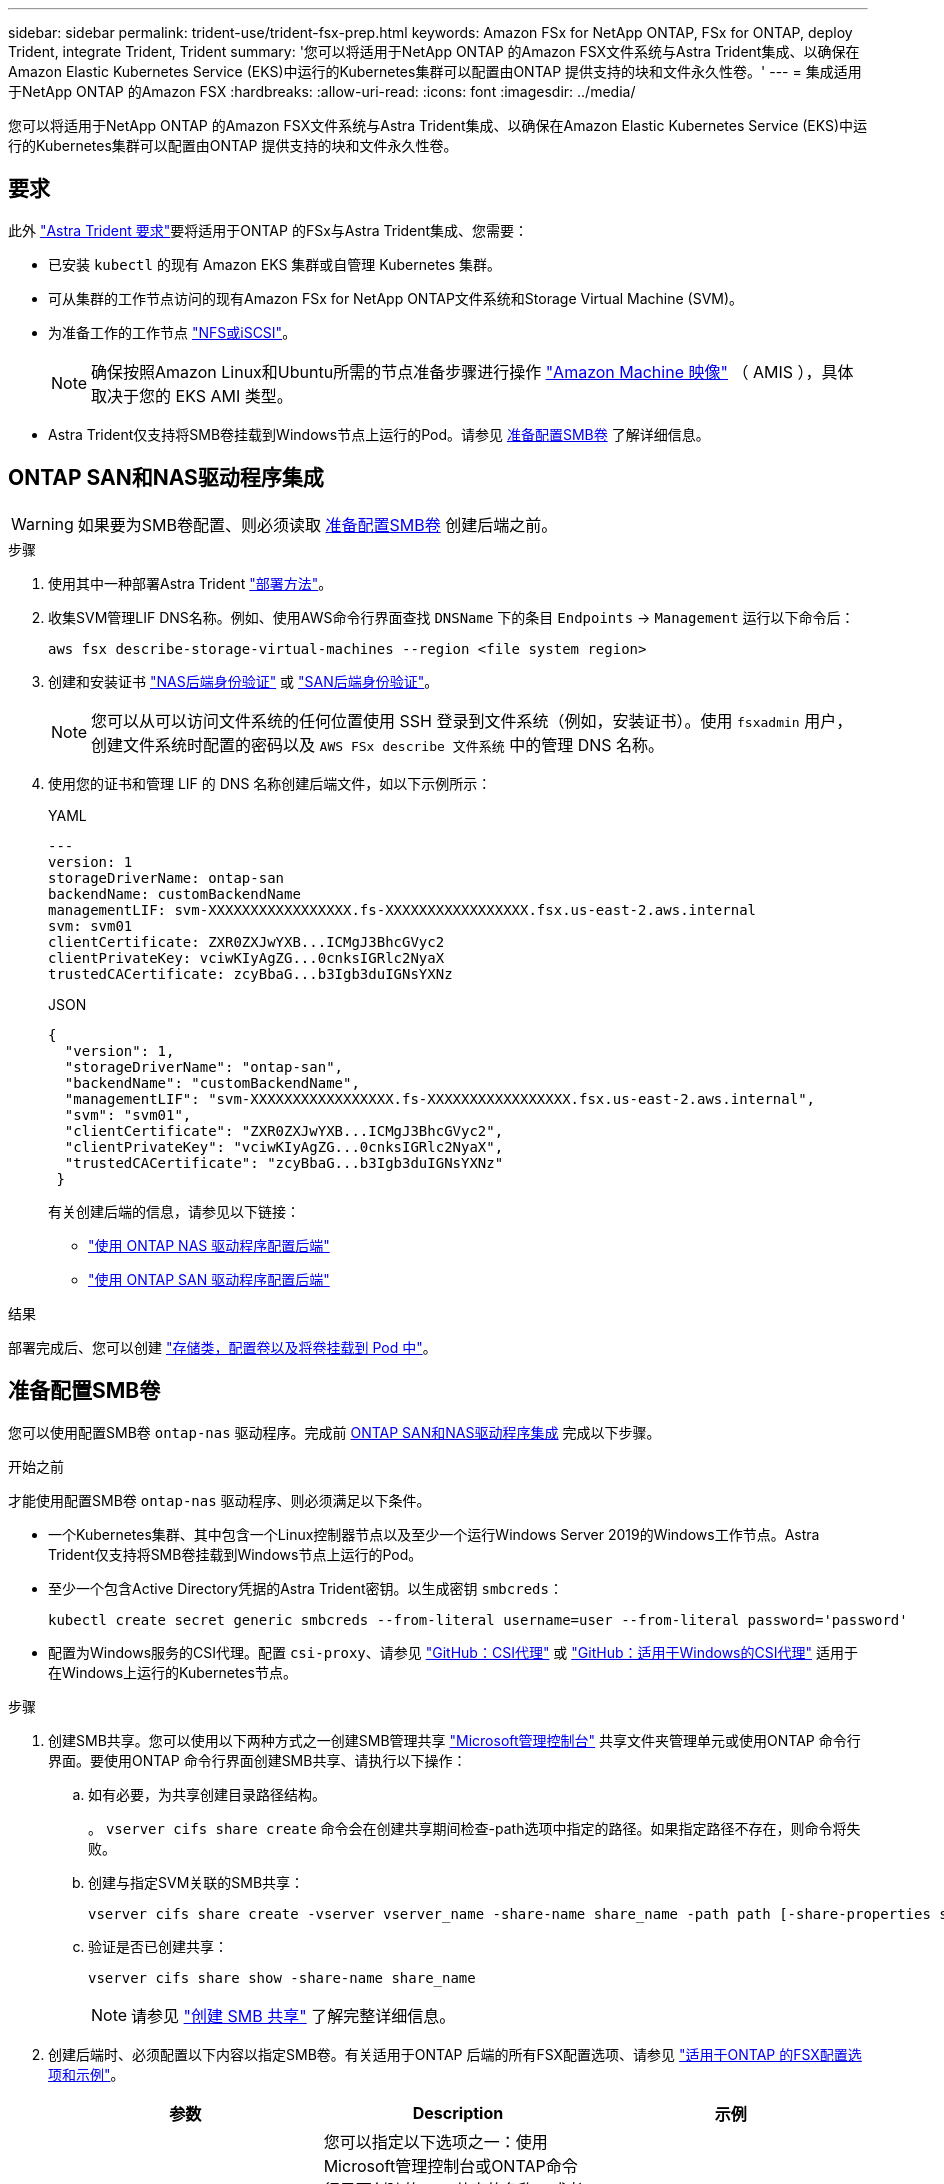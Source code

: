 ---
sidebar: sidebar 
permalink: trident-use/trident-fsx-prep.html 
keywords: Amazon FSx for NetApp ONTAP, FSx for ONTAP, deploy Trident, integrate Trident, Trident 
summary: '您可以将适用于NetApp ONTAP 的Amazon FSX文件系统与Astra Trident集成、以确保在Amazon Elastic Kubernetes Service (EKS)中运行的Kubernetes集群可以配置由ONTAP 提供支持的块和文件永久性卷。' 
---
= 集成适用于NetApp ONTAP 的Amazon FSX
:hardbreaks:
:allow-uri-read: 
:icons: font
:imagesdir: ../media/


[role="lead"]
您可以将适用于NetApp ONTAP 的Amazon FSX文件系统与Astra Trident集成、以确保在Amazon Elastic Kubernetes Service (EKS)中运行的Kubernetes集群可以配置由ONTAP 提供支持的块和文件永久性卷。



== 要求

此外 link:../trident-get-started/requirements.html["Astra Trident 要求"]要将适用于ONTAP 的FSx与Astra Trident集成、您需要：

* 已安装 `kubectl` 的现有 Amazon EKS 集群或自管理 Kubernetes 集群。
* 可从集群的工作节点访问的现有Amazon FSx for NetApp ONTAP文件系统和Storage Virtual Machine (SVM)。
* 为准备工作的工作节点 link:worker-node-prep.html["NFS或iSCSI"]。
+

NOTE: 确保按照Amazon Linux和Ubuntu所需的节点准备步骤进行操作 https://docs.aws.amazon.com/AWSEC2/latest/UserGuide/AMIs.html["Amazon Machine 映像"^] （ AMIS ），具体取决于您的 EKS AMI 类型。

* Astra Trident仅支持将SMB卷挂载到Windows节点上运行的Pod。请参见 <<准备配置SMB卷>> 了解详细信息。




== ONTAP SAN和NAS驱动程序集成


WARNING: 如果要为SMB卷配置、则必须读取 <<准备配置SMB卷>> 创建后端之前。

.步骤
. 使用其中一种部署Astra Trident link:../trident-get-started/kubernetes-deploy.html["部署方法"]。
. 收集SVM管理LIF DNS名称。例如、使用AWS命令行界面查找 `DNSName` 下的条目 `Endpoints` -> `Management` 运行以下命令后：
+
[listing]
----
aws fsx describe-storage-virtual-machines --region <file system region>
----
. 创建和安装证书 link:ontap-nas-prep.html["NAS后端身份验证"] 或 link:ontap-san-prep.html["SAN后端身份验证"]。
+

NOTE: 您可以从可以访问文件系统的任何位置使用 SSH 登录到文件系统（例如，安装证书）。使用 `fsxadmin` 用户，创建文件系统时配置的密码以及 `AWS FSx describe 文件系统` 中的管理 DNS 名称。

. 使用您的证书和管理 LIF 的 DNS 名称创建后端文件，如以下示例所示：
+
[role="tabbed-block"]
====
.YAML
--
[listing]
----
---
version: 1
storageDriverName: ontap-san
backendName: customBackendName
managementLIF: svm-XXXXXXXXXXXXXXXXX.fs-XXXXXXXXXXXXXXXXX.fsx.us-east-2.aws.internal
svm: svm01
clientCertificate: ZXR0ZXJwYXB...ICMgJ3BhcGVyc2
clientPrivateKey: vciwKIyAgZG...0cnksIGRlc2NyaX
trustedCACertificate: zcyBbaG...b3Igb3duIGNsYXNz
----
--
.JSON
--
[listing]
----
{
  "version": 1,
  "storageDriverName": "ontap-san",
  "backendName": "customBackendName",
  "managementLIF": "svm-XXXXXXXXXXXXXXXXX.fs-XXXXXXXXXXXXXXXXX.fsx.us-east-2.aws.internal",
  "svm": "svm01",
  "clientCertificate": "ZXR0ZXJwYXB...ICMgJ3BhcGVyc2",
  "clientPrivateKey": "vciwKIyAgZG...0cnksIGRlc2NyaX",
  "trustedCACertificate": "zcyBbaG...b3Igb3duIGNsYXNz"
 }

----
--
====
+
有关创建后端的信息，请参见以下链接：

+
** link:ontap-nas.html["使用 ONTAP NAS 驱动程序配置后端"]
** link:ontap-san.html["使用 ONTAP SAN 驱动程序配置后端"]




.结果
部署完成后、您可以创建 link:../trident-get-started/kubernetes-postdeployment.html["存储类，配置卷以及将卷挂载到 Pod 中"]。



== 准备配置SMB卷

您可以使用配置SMB卷 `ontap-nas` 驱动程序。完成前 <<ONTAP SAN和NAS驱动程序集成>> 完成以下步骤。

.开始之前
才能使用配置SMB卷 `ontap-nas` 驱动程序、则必须满足以下条件。

* 一个Kubernetes集群、其中包含一个Linux控制器节点以及至少一个运行Windows Server 2019的Windows工作节点。Astra Trident仅支持将SMB卷挂载到Windows节点上运行的Pod。
* 至少一个包含Active Directory凭据的Astra Trident密钥。以生成密钥 `smbcreds`：
+
[listing]
----
kubectl create secret generic smbcreds --from-literal username=user --from-literal password='password'
----
* 配置为Windows服务的CSI代理。配置 `csi-proxy`、请参见 link:https://github.com/kubernetes-csi/csi-proxy["GitHub：CSI代理"^] 或 link:https://github.com/Azure/aks-engine/blob/master/docs/topics/csi-proxy-windows.md["GitHub：适用于Windows的CSI代理"^] 适用于在Windows上运行的Kubernetes节点。


.步骤
. 创建SMB共享。您可以使用以下两种方式之一创建SMB管理共享 link:https://learn.microsoft.com/en-us/troubleshoot/windows-server/system-management-components/what-is-microsoft-management-console["Microsoft管理控制台"^] 共享文件夹管理单元或使用ONTAP 命令行界面。要使用ONTAP 命令行界面创建SMB共享、请执行以下操作：
+
.. 如有必要，为共享创建目录路径结构。
+
。 `vserver cifs share create` 命令会在创建共享期间检查-path选项中指定的路径。如果指定路径不存在，则命令将失败。

.. 创建与指定SVM关联的SMB共享：
+
[listing]
----
vserver cifs share create -vserver vserver_name -share-name share_name -path path [-share-properties share_properties,...] [other_attributes] [-comment text]
----
.. 验证是否已创建共享：
+
[listing]
----
vserver cifs share show -share-name share_name
----
+

NOTE: 请参见 link:https://docs.netapp.com/us-en/ontap/smb-config/create-share-task.html["创建 SMB 共享"^] 了解完整详细信息。



. 创建后端时、必须配置以下内容以指定SMB卷。有关适用于ONTAP 后端的所有FSX配置选项、请参见 link:trident-fsx-examples.html["适用于ONTAP 的FSX配置选项和示例"]。
+
[cols="3"]
|===
| 参数 | Description | 示例 


| `smbShare` | 您可以指定以下选项之一：使用Microsoft管理控制台或ONTAP命令行界面创建的SMB共享的名称、或者允许Asta三端到功能创建SMB共享的名称。

对于Amazon FSx for ONTAP后端、此参数是必需的。 | `smb-share` 


| `nasType` | *必须设置为 `smb`如果为空、则默认为 `nfs`。 | `smb` 


| `securityStyle` | 新卷的安全模式。*必须设置为 `ntfs` 或 `mixed` 用于SMB卷。* | `ntfs` 或 `mixed` 对于SMB卷 


| `unixPermissions` | 新卷的模式。对于SMB卷、*必须留空。* | "" 
|===

